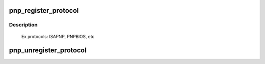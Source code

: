 .. -*- coding: utf-8; mode: rst -*-
.. src-file: drivers/pnp/core.c

.. _`pnp_register_protocol`:

pnp_register_protocol
=====================

.. c:function:: int pnp_register_protocol(struct pnp_protocol *protocol)

    adds a pnp protocol to the pnp layer

    :param protocol:
        pointer to the corresponding pnp_protocol structure
    :type protocol: struct pnp_protocol \*

.. _`pnp_register_protocol.description`:

Description
-----------

 Ex protocols: ISAPNP, PNPBIOS, etc

.. _`pnp_unregister_protocol`:

pnp_unregister_protocol
=======================

.. c:function:: void pnp_unregister_protocol(struct pnp_protocol *protocol)

    removes a pnp protocol from the pnp layer

    :param protocol:
        pointer to the corresponding pnp_protocol structure
    :type protocol: struct pnp_protocol \*

.. This file was automatic generated / don't edit.

